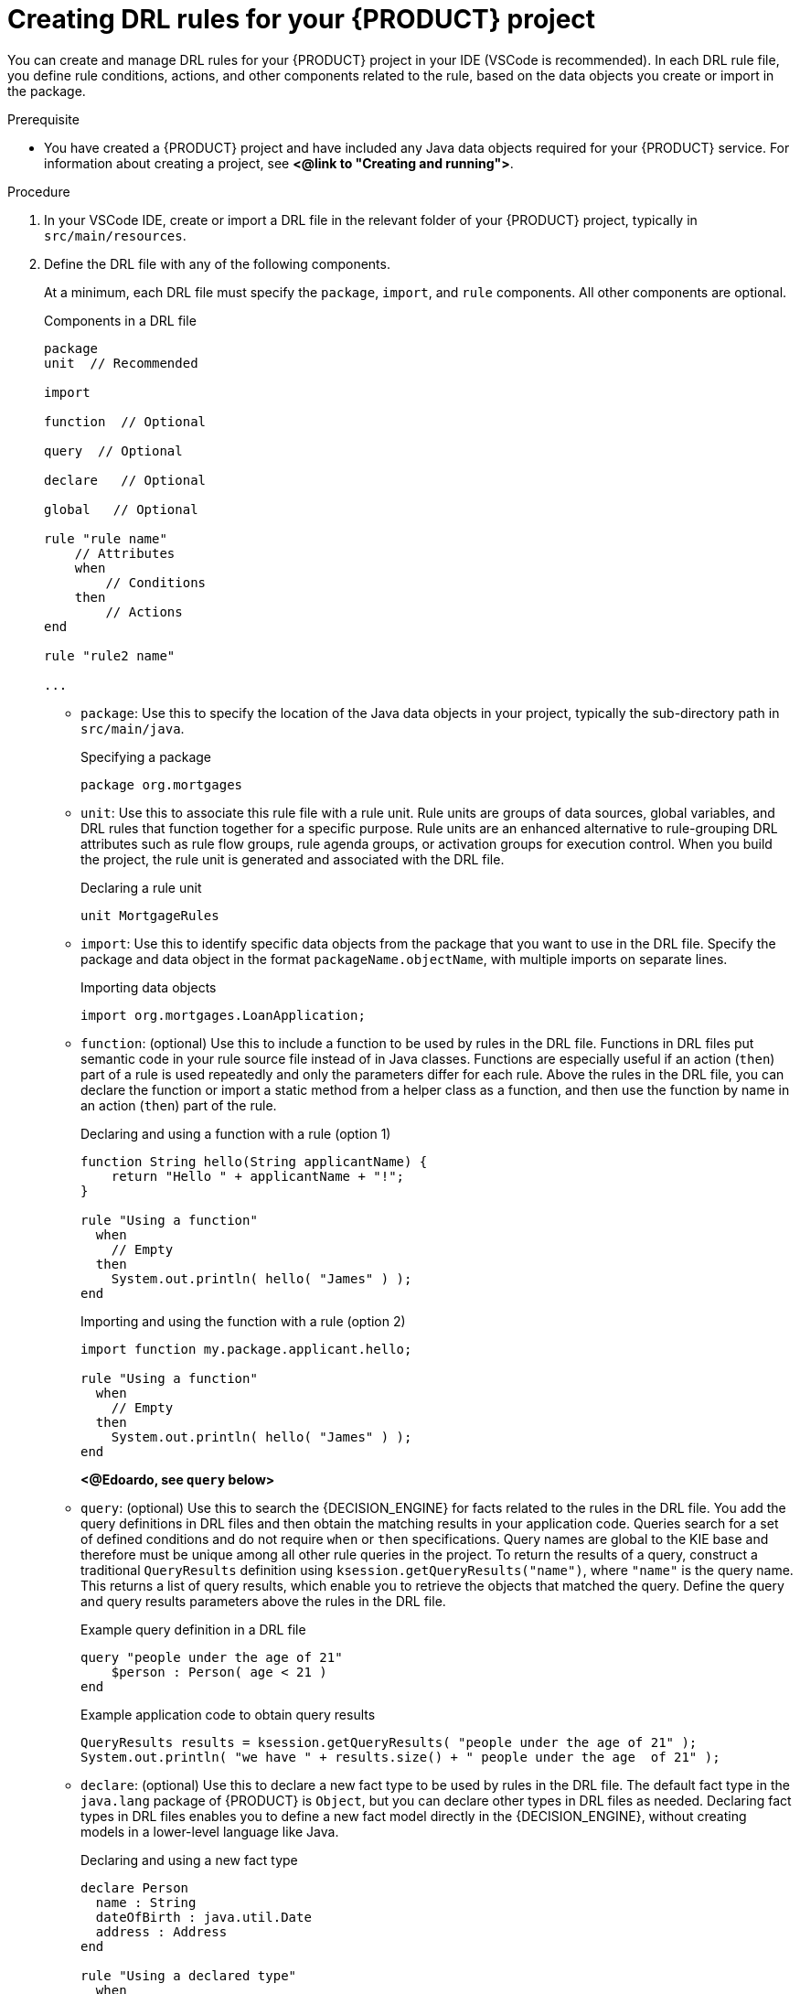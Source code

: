 [id='proc_drl-rules-central-create_{context}']
= Creating DRL rules for your {PRODUCT} project

You can create and manage DRL rules for your {PRODUCT} project in your IDE (VSCode is recommended). In each DRL rule file, you define rule conditions, actions, and other components related to the rule, based on the data objects you create or import in the package.

.Prerequisite
* You have created a {PRODUCT} project and have included any Java data objects required for your {PRODUCT} service. For information about creating a project, see *<@link to "Creating and running">*.

.Procedure
. In your VSCode IDE, create or import a DRL file in the relevant folder of your {PRODUCT} project, typically in `src/main/resources`.
. Define the DRL file with any of the following components.
+
At a minimum, each DRL file must specify the `package`, `import`, and `rule` components. All other components are optional.
+
.Components in a DRL file
[source,subs="attributes+"]
----
package
unit  // Recommended

import

function  // Optional

query  // Optional

declare   // Optional

global   // Optional

rule "rule name"
    // Attributes
    when
        // Conditions
    then
        // Actions
end

rule "rule2 name"

...

----
+
* `package`: Use this to specify the location of the Java data objects in your project, typically the sub-directory path in `src/main/java`.
+
.Specifying a package
[source]
----
package org.mortgages
----
+
* `unit`: Use this to associate this rule file with a rule unit. Rule units are groups of data sources, global variables, and DRL rules that function together for a specific purpose. Rule units are an enhanced alternative to rule-grouping DRL attributes such as rule flow groups, rule agenda groups, or activation groups for execution control. When you build the project, the rule unit is generated and associated with the DRL file.
+
.Declaring a rule unit
[source]
----
unit MortgageRules
----
+
* `import`: Use this to identify specific data objects from the package that you want to use in the DRL file. Specify the package and data object in the format `packageName.objectName`, with multiple imports on separate lines.
+
.Importing data objects
[source]
----
import org.mortgages.LoanApplication;
----
+
* `function`: (optional) Use this to include a function to be used by rules in the DRL file. Functions in DRL files put semantic code in your rule source file instead of in Java classes. Functions are especially useful if an action (`then`) part of a rule is used repeatedly and only the parameters differ for each rule. Above the rules in the DRL file, you can declare the function or import a static method from a helper class as a function, and then use the function by name in an action (`then`) part of the rule.
+
.Declaring and using a function with a rule (option 1)
[source]
----
function String hello(String applicantName) {
    return "Hello " + applicantName + "!";
}

rule "Using a function"
  when
    // Empty
  then
    System.out.println( hello( "James" ) );
end
----
+
.Importing and using the function with a rule (option 2)
[source]
----
import function my.package.applicant.hello;

rule "Using a function"
  when
    // Empty
  then
    System.out.println( hello( "James" ) );
end
----
*<@Edoardo, see `query` below>*
+
* `query`: (optional) Use this to search the {DECISION_ENGINE} for facts related to the rules in the DRL file. You add the query definitions in DRL files and then obtain the matching results in your application code. Queries search for a set of defined conditions and do not require `when` or `then` specifications. Query names are global to the KIE base and therefore must be unique among all other rule queries in the project. To return the results of a query, construct a traditional `QueryResults` definition using `ksession.getQueryResults("name")`, where `"name"` is the query name. This returns a list of query results, which enable you to retrieve the objects that matched the query. Define the query and query results parameters above the rules in the DRL file.
+
--
.Example query definition in a DRL file
[source]
----
query "people under the age of 21"
    $person : Person( age < 21 )
end
----

.Example application code to obtain query results
[source,java]
----
QueryResults results = ksession.getQueryResults( "people under the age of 21" );
System.out.println( "we have " + results.size() + " people under the age  of 21" );
----
--
* `declare`: (optional) Use this to declare a new fact type to be used by rules in the DRL file. The default fact type in the `java.lang` package of {PRODUCT} is `Object`, but you can declare other types in DRL files as needed. Declaring fact types in DRL files enables you to define a new fact model directly in the {DECISION_ENGINE}, without creating models in a lower-level language like Java.
+
.Declaring and using a new fact type
[source]
----
declare Person
  name : String
  dateOfBirth : java.util.Date
  address : Address
end

rule "Using a declared type"
  when
    $p : Person( name == "James" )
  then   // Insert Mark, who is a customer of James.
    Person mark = new Person();
    mark.setName( "Mark" );
    insert( mark );
end
----
*<@Edoardo, see `global` below>*
+
* `global`: (optional) Use this to include a global variable to be used by rules in the DRL file. Global variables typically provide data or services for the rules, such as application services used in rule consequences, and return data from rules, such as logs or values added in rule consequences. Set the global value in the working memory of the {DECISION_ENGINE} through a KIE session configuration or REST operation, declare the global variable above the rules in the DRL file, and then use it in an action (`then`) part of the rule. For multiple global variables, use separate lines in the DRL file.
+
--
.Setting the global list configuration for the {DECISION_ENGINE}
[source]
----
List<String> list = new ArrayList<>();
KieSession kieSession = kiebase.newKieSession();
kieSession.setGlobal( "myGlobalList", list );
----

.Defining the global list in a rule
[source]
----
global java.util.List myGlobalList;

rule "Using a global"
  when
    // Empty
  then
    myGlobalList.add( "My global list" );
end
----

[WARNING]
====
Do not use global variables to establish conditions in rules unless a global variable has a constant immutable value. Global variables are not inserted into the working memory of the {DECISION_ENGINE}, so the {DECISION_ENGINE} cannot track value changes of variables.

Do not use global variables to share data between rules. Rules always reason and react to the working memory state, so if you want to pass data from rule to rule, assert the data as facts into the working memory of the {DECISION_ENGINE}.
====
--
* `rule`: Use this to define each rule in the DRL file. Rules consist of a rule name in the format `rule "name"`, followed by optional attributes that define rule behavior (such as `salience` or `no-loop`), followed by `when` and `then` definitions. Each rule must have a unique name within the rule package. The `when` part of the rule contains the conditions that must be met to execute an action. For example, if a bank requires loan applicants to have over 21 years of age, then the `when` condition for an `"Underage"` rule would be `Applicant( age < 21 )`. The `then` part of the rule contains the actions to be performed when the conditional part of the rule has been met. For example, when the loan applicant is under 21 years old, the `then` action would be `setApproved( false )`, declining the loan because the applicant is under age.
+
.Rule for loan application age limit
[source]
----
rule "Underage"
  salience 15
  when
    $application : LoanApplication()
    Applicant( age < 21 )
  then
    $application.setApproved( false );
    $application.setExplanation( "Underage" );
end
----
+
--
The following example is a DRL file in a loan application decision service:

.Example DRL file for a loan application
[source]
----
package org.mortgages;
unit MortgageRules

import org.mortgages.LoanApplication;
import org.mortgages.Bankruptcy;
import org.mortgages.Applicant;

rule "Bankruptcy history"
	salience 10
	when
		$a : LoanApplication()
		exists (Bankruptcy( yearOfOccurrence > 1990 || amountOwed > 10000 ))
	then
		$a.setApproved( false );
		$a.setExplanation( "has been bankrupt" );
		delete( $a );
end

rule "Underage"
	salience 15
	when
		$application : LoanApplication()
		Applicant( age < 21 )
	then
		$application.setApproved( false );
		$application.setExplanation( "Underage" );
		delete( $application );
end
----
--
. After you define all components of the rule, save the file in `.drl` format.

////
// Removing for now.
* `template`: <From Michael Anstis:  Within Business Central use of the template keyword in a DRL file would be pretty much pointless, as you say it needs accompanying "data" that cannot be specified with a DRL file asset. However in the three standalone/embedded examples you give (using JBoss Rule Studio, CLI and Maven) the User could quite easily provide "data" and hence leverage the template keyword.

// (Stetson, Jan 29, 2018)
////
